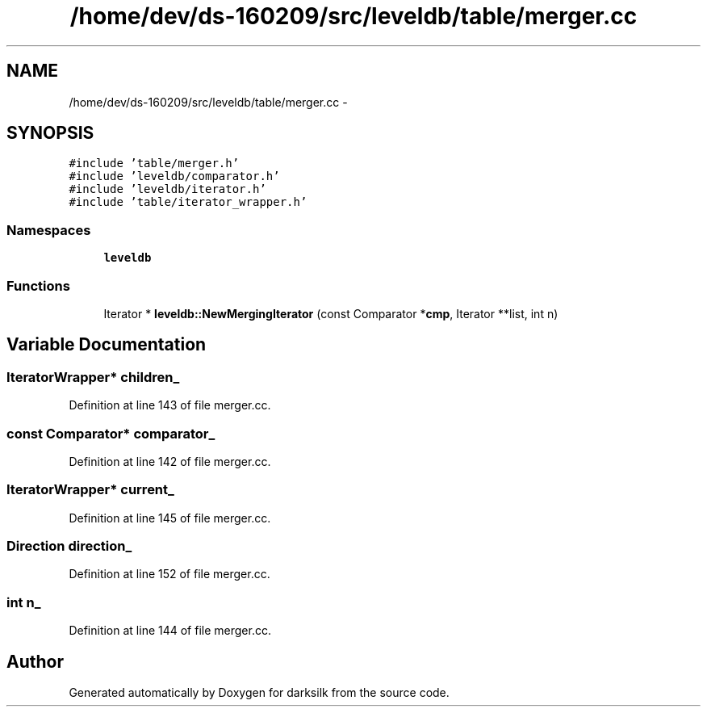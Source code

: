 .TH "/home/dev/ds-160209/src/leveldb/table/merger.cc" 3 "Wed Feb 10 2016" "Version 1.0.0.0" "darksilk" \" -*- nroff -*-
.ad l
.nh
.SH NAME
/home/dev/ds-160209/src/leveldb/table/merger.cc \- 
.SH SYNOPSIS
.br
.PP
\fC#include 'table/merger\&.h'\fP
.br
\fC#include 'leveldb/comparator\&.h'\fP
.br
\fC#include 'leveldb/iterator\&.h'\fP
.br
\fC#include 'table/iterator_wrapper\&.h'\fP
.br

.SS "Namespaces"

.in +1c
.ti -1c
.RI " \fBleveldb\fP"
.br
.in -1c
.SS "Functions"

.in +1c
.ti -1c
.RI "Iterator * \fBleveldb::NewMergingIterator\fP (const Comparator *\fBcmp\fP, Iterator **list, int n)"
.br
.in -1c
.SH "Variable Documentation"
.PP 
.SS "IteratorWrapper* children_"

.PP
Definition at line 143 of file merger\&.cc\&.
.SS "const Comparator* comparator_"

.PP
Definition at line 142 of file merger\&.cc\&.
.SS "IteratorWrapper* current_"

.PP
Definition at line 145 of file merger\&.cc\&.
.SS "Direction direction_"

.PP
Definition at line 152 of file merger\&.cc\&.
.SS "int n_"

.PP
Definition at line 144 of file merger\&.cc\&.
.SH "Author"
.PP 
Generated automatically by Doxygen for darksilk from the source code\&.
